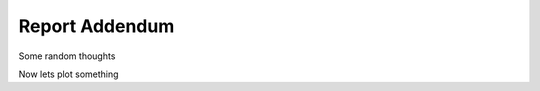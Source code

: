 Report Addendum
===============

Some random thoughts

..
    import matplotlib.pyplot as plt

Now lets plot something


